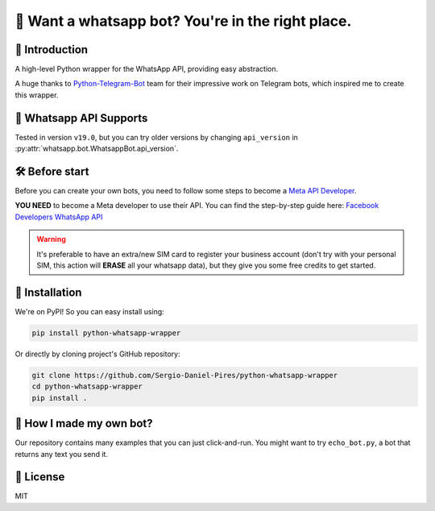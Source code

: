 🤖 Want a whatsapp bot? You're in the right place.
==================================================

.. image:: https://readthedocs.org/projects/python-whatsapp-wrapper/badge/?version=latest
    :target: https://python-whatsapp-wrapper.readthedocs.io/en/latest/?badge=latest
    :alt: Documentation Status

.. image:: https://github.com/Sergio-Daniel-Pires/python-whatsapp-wrapper/actions/workflows/test.yml/badge.svg
    :target: https://github.com/Sergio-Daniel-Pires/python-whatsapp-wrapper
    :alt: Github Actions - Tests

.. image:: https://img.shields.io/pypi/dm/python-whatsapp-wrapper
    :target: https://github.com/Sergio-Daniel-Pires/python-whatsapp-wrapper
    :alt: PyPI - Downloads

.. image:: https://img.shields.io/pypi/v/python-whatsapp-wrapper
    :target: https://pypi.org/project/python-telegram-bot/
    :alt: PyPI - Version

📖 Introduction
---------------

A high-level Python wrapper for the WhatsApp API, providing easy abstraction.

A huge thanks to `Python-Telegram-Bot`_ team for their impressive work on Telegram bots, which inspired me to create this wrapper.

📱 Whatsapp API Supports
------------------------

Tested in version ``v19.0``, but you can try older versions by changing ``api_version`` in :py:attr:`whatsapp.bot.WhatsappBot.api_version`.

🛠️ Before start
---------------

Before you can create your own bots, you need to follow some steps to become a `Meta API Developer`_.

**YOU NEED**  to become a Meta developer to use their API. You can find the step-by-step guide here: `Facebook Developers WhatsApp API`_

.. warning::
    It's preferable to have an extra/new SIM card to register your business account (don't try with your personal SIM, this action will **ERASE** all your whatsapp data), but they give you some free credits to get started.

🚀 Installation
---------------

We're on PyPI! So you can easy install using:

.. code-block:: bash

    pip install python-whatsapp-wrapper

Or directly by cloning project's GitHub repository:

.. code-block:: bash

    git clone https://github.com/Sergio-Daniel-Pires/python-whatsapp-wrapper
    cd python-whatsapp-wrapper
    pip install .

🤔 How I made my own bot?
-------------------------

Our repository contains many examples that you can just click-and-run.
You might want to try ``echo_bot.py``, a bot that returns any text you send it.

📄 License
----------

MIT

.. _Meta API Developer: https://developers.facebook.com/products/whatsapp/
.. _Python-Telegram-Bot: https://github.com/python-telegram-bot/python-telegram-bot
.. _Facebook Developers WhatsApp API: https://developers.facebook.com/docs/whatsapp/getting-started

